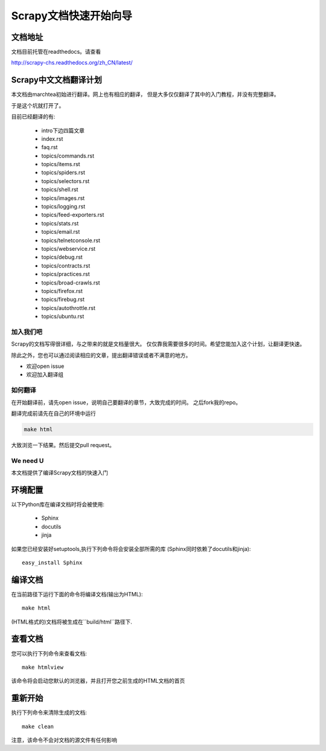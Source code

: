 ======================================
Scrapy文档快速开始向导
======================================

文档地址
---------------------------
文档目前托管在readthedocs。请查看

http://scrapy-chs.readthedocs.org/zh_CN/latest/

Scrapy中文文档翻译计划
-----------------------------
本文档由marchtea初始进行翻译。网上也有相应的翻译，
但是大多仅仅翻译了其中的入门教程，并没有完整翻译。

于是这个坑就打开了。

目前已经翻译的有:

  * intro下边四篇文章
  * index.rst
  * faq.rst
  * topics/commands.rst
  * topics/items.rst
  * topics/spiders.rst
  * topics/selectors.rst
  * topics/shell.rst
  * topics/images.rst
  * topics/logging.rst
  * topics/feed-exporters.rst
  * topics/stats.rst
  * topics/email.rst
  * topics/telnetconsole.rst
  * topics/webservice.rst
  * topics/debug.rst
  * topics/contracts.rst
  * topics/practices.rst
  * topics/broad-crawls.rst
  * topics/firefox.rst
  * topics/firebug.rst
  * topics/autothrottle.rst
  * topics/ubuntu.rst


加入我们吧
^^^^^^^^^^^^^^^^^^^^^^^^^^^
Scrapy的文档写得很详细，与之带来的就是文档量很大。
仅仅靠我需要很多的时间。希望您能加入这个计划，让翻译更快速。

除此之外，您也可以通过阅读相应的文章，提出翻译错误或者不满意的地方。

*  欢迎open issue
*  欢迎加入翻译组

如何翻译
^^^^^^^^^^^^^^^^^^^^^^

在开始翻译前，请先open issue，说明自己要翻译的章节，大致完成的时间。
之后fork我的repo。

翻译完成前请先在自己的环境中运行

.. code-block:: bash

    make html

大致浏览一下结果。然后提交pull request。


We need U
^^^^^^^^^^^^^^^^^^^^


本文档提供了编译Scrapy文档的快速入门


环境配置
---------------------

以下Python库在编译文档时将会被使用:

 * Sphinx
 * docutils
 * jinja

如果您已经安装好setuptools,执行下列命令将会安装全部所需的库
(Sphinx同时依赖了docutils和jinja)::

    easy_install Sphinx


编译文档
-------------------------

在当前路径下运行下面的命令将编译文档(输出为HTML)::

    make html

(HTML格式的)文档将被生成在``build/html``路径下.


查看文档
----------------------

您可以执行下列命令来查看文档::

    make htmlview


该命令将会启动您默认的浏览器，并且打开您之前生成的HTML文档的首页


重新开始
----------

执行下列命令来清除生成的文档::

    make clean

注意，该命令不会对文档的源文件有任何影响


